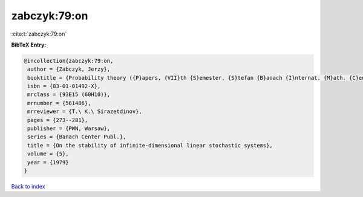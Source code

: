 zabczyk:79:on
=============

:cite:t:`zabczyk:79:on`

**BibTeX Entry:**

.. code-block:: bibtex

   @incollection{zabczyk:79:on,
    author = {Zabczyk, Jerzy},
    booktitle = {Probability theory ({P}apers, {VII}th {S}emester, {S}tefan {B}anach {I}nternat. {M}ath. {C}enter, {W}arsaw, 1976)},
    isbn = {83-01-01492-X},
    mrclass = {93E15 (60H10)},
    mrnumber = {561486},
    mrreviewer = {T.\ K.\ Sirazetdinov},
    pages = {273--281},
    publisher = {PWN, Warsaw},
    series = {Banach Center Publ.},
    title = {On the stability of infinite-dimensional linear stochastic systems},
    volume = {5},
    year = {1979}
   }

`Back to index <../By-Cite-Keys.html>`_
